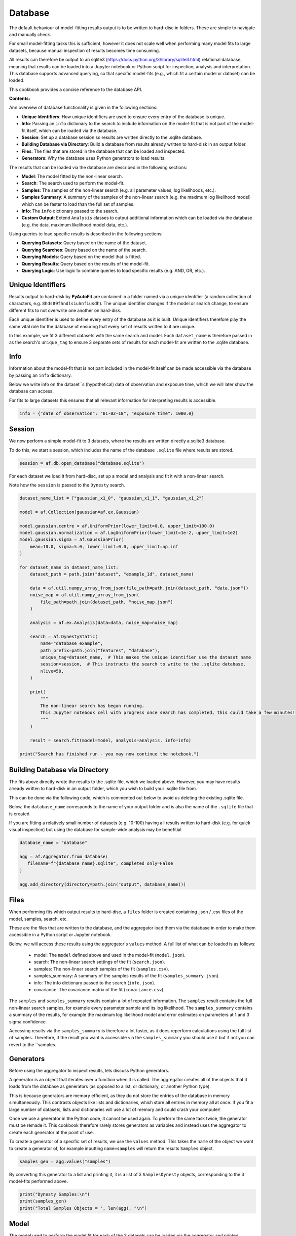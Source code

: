 .. _database:

Database
========

The default behaviour of model-fitting results output is to be written to hard-disc in folders. These are simple to
navigate and manually check.

For small model-fitting tasks this is sufficient, however it does not scale well when performing many model fits to
large datasets, because manual inspection of results becomes time consuming.

All results can therefore be output to an sqlite3 (https://docs.python.org/3/library/sqlite3.html) relational database,
meaning that results can be loaded into a Jupyter notebook or Python script for inspection, analysis and interpretation.
This database supports advanced querying, so that specific model-fits (e.g., which fit a certain model or dataset) can
be loaded.

This cookbook provides a concise reference to the database API.

**Contents:**

Ann overview of database functionality is given in the following sections:

- **Unique Identifiers**: How unique identifiers are used to ensure every entry of the database is unique.
- **Info**: Passing an ``info`` dictionary to the search to include information on the model-fit that is not part of the model-fit itself, which can be loaded via the database.
- **Session**: Set up a database session so results are written directly to the .sqlite database.
- **Building Database via Directory**: Build a database from results already written to hard-disk in an output folder.
- **Files**: The files that are stored in the database that can be loaded and inspected.
- **Generators**: Why the database uses Python generators to load results.

The results that can be loaded via the database are described in the following sections:

- **Model**: The model fitted by the non-linear search.
- **Search**: The search used to perform the model-fit.
- **Samples**: The samples of the non-linear search (e.g. all parameter values, log likelihoods, etc.).
- **Samples Summary**: A summary of the samples of the non-linear search (e.g. the maximum log likelihood model) which can be faster to load than the full set of samples.
- **Info**: The ``info`` dictionary passed to the search.
- **Custom Output**: Extend ``Analysis`` classes to output additional information which can be loaded via the database (e.g. the data, maximum likelihood model data, etc.).

Using queries to load specific results is described in the following sections:

- **Querying Datasets**: Query based on the name of the dataset.
- **Querying Searches**: Query based on the name of the search.
- **Querying Models**: Query based on the model that is fitted.
- **Querying Results**: Query based on the results of the model-fit.
- **Querying Logic**: Use logic to combine queries to load specific results (e.g. AND, OR, etc.).

Unique Identifiers
------------------

Results output to hard-disk by **PyAutoFit** are contained in a folder named via a unique identifier (a
random collection of characters, e.g. ``8hds89fhndlsiuhnfiusdh``). The unique identifier changes if the model or
search change, to ensure different fits to not overwrite one another on hard-disk.

Each unique identifier is used to define every entry of the database as it is built. Unique identifiers therefore play
the same vital role for the database of ensuring that every set of results written to it are unique.

In this example, we fit 3 different datasets with the same search and model. Each ``dataset_name`` is therefore passed
in as the search's ``unique_tag`` to ensure 3 separate sets of results for each model-fit are written to the .sqlite
database.

Info
----

Information about the model-fit that is not part included in the model-fit itself can be made accessible via the
database by passing an ``info`` dictionary.

Below we write info on the dataset``s (hypothetical) data of observation and exposure time, which we will later show
the database can access.

For fits to large datasets this ensures that all relevant information for interpreting results is accessible.

.. code-block:: python

    info = {"date_of_observation": "01-02-18", "exposure_time": 1000.0}

Session
-------

We now perform a simple model-fit to 3 datasets, where the results are written directly a sqlite3 database.

To do this, we start a session, which includes the name of the database ``.sqlite`` file where results are stored.

.. code-block:: python

    session = af.db.open_database("database.sqlite")

For each dataset we load it from hard-disc, set up a model and analysis and fit it with a non-linear search.

Note how the ``session`` is passed to the ``Dynesty`` search.

.. code-block:: python

    dataset_name_list = ["gaussian_x1_0", "gaussian_x1_1", "gaussian_x1_2"]

    model = af.Collection(gaussian=af.ex.Gaussian)

    model.gaussian.centre = af.UniformPrior(lower_limit=0.0, upper_limit=100.0)
    model.gaussian.normalization = af.LogUniformPrior(lower_limit=1e-2, upper_limit=1e2)
    model.gaussian.sigma = af.GaussianPrior(
        mean=10.0, sigma=5.0, lower_limit=0.0, upper_limit=np.inf
    )

    for dataset_name in dataset_name_list:
        dataset_path = path.join("dataset", "example_1d", dataset_name)

        data = af.util.numpy_array_from_json(file_path=path.join(dataset_path, "data.json"))
        noise_map = af.util.numpy_array_from_json(
            file_path=path.join(dataset_path, "noise_map.json")
        )

        analysis = af.ex.Analysis(data=data, noise_map=noise_map)

        search = af.DynestyStatic(
            name="database_example",
            path_prefix=path.join("features", "database"),
            unique_tag=dataset_name,  # This makes the unique identifier use the dataset name
            session=session,  # This instructs the search to write to the .sqlite database.
            nlive=50,
        )

        print(
            """
            The non-linear search has begun running.
            This Jupyter notebook cell with progress once search has completed, this could take a few minutes!
            """
        )

        result = search.fit(model=model, analysis=analysis, info=info)

    print("Search has finished run - you may now continue the notebook.")

Building Database via Directory
-------------------------------

The fits above directly wrote the results to the .sqlite file, which we loaded above. However, you may have results
already written to hard-disk in an output folder, which you wish to build your .sqlite file from.

This can be done via the following code, which is commented out below to avoid us deleting the existing .sqlite file.

Below, the ``database_name`` corresponds to the name of your output folder and is also the name of the ``.sqlite`` file
that is created.

If you are fitting a relatively small number of datasets (e.g. 10-100) having all results written
to hard-disk (e.g. for quick visual inspection) but using the database for sample-wide analysis may be benefitial.

.. code-block:: python

    database_name = "database"

    agg = af.Aggregator.from_database(
       filename=f"{database_name}.sqlite", completed_only=False
    )

    agg.add_directory(directory=path.join("output", database_name)))

Files
-----

When performing fits which output results to hard-disc, a ``files`` folder is created containing .json / .csv files of
the model, samples, search, etc.

These are the files that are written to the database, and the aggregator load them via the database in order
to make them accessible in a Python script or Jupyter notebook.

Below, we will access these results using the aggregator's ``values`` method. A full list of what can be loaded is
as follows:

 - model: The ``model`` defined above and used in the model-fit (``model.json``).
 - search: The non-linear search settings of the fit (``search.json``).
 - samples: The non-linear search samples of the fit (``samples.csv``).
 - samples_summary: A summary of the samples results of the fit (``samples_summary.json``).
 - info: The info dictionary passed to the search (``info.json``).
 - covariance: The covariance matrix of the fit (``covariance.csv``).

The ``samples`` and ``samples_summary`` results contain a lot of repeated information. The ``samples`` result contains
the full non-linear search samples, for example every parameter sample and its log likelihood. The ``samples_summary``
contains a summary of the results, for example the maximum log likelihood model and error estimates on parameters
at 1 and 3 sigma confidence.

Accessing results via the ``samples_summary`` is therefore a lot faster, as it does reperform calculations using the
full list of samples. Therefore, if the result you want is accessible via the ``samples_summary`` you should use it
but if not you can revert to the ``samples.

Generators
----------

Before using the aggregator to inspect results, lets discuss Python generators.

A generator is an object that iterates over a function when it is called. The aggregator creates all of the objects
that it loads from the database as generators (as opposed to a list, or dictionary, or another Python type).

This is because generators are memory efficient, as they do not store the entries of the database in memory
simultaneously. This contrasts objects like lists and dictionaries, which store all entries in memory all at once.
If you fit a large number of datasets, lists and dictionaries will use a lot of memory and could crash your computer!

Once we use a generator in the Python code, it cannot be used again. To perform the same task twice, the
generator must be remade it. This cookbook therefore rarely stores generators as variables and instead uses the
aggregator to create each generator at the point of use.

To create a generator of a specific set of results, we use the ``values`` method. This takes the ``name`` of the
object we want to create a generator of, for example inputting ``name=samples`` will return the results ``Samples``
object.

.. code-block:: python

    samples_gen = agg.values("samples")

By converting this generator to a list and printing it, it is a list of 3 ``SamplesDynesty`` objects, corresponding to
the 3 model-fits performed above.

.. code-block:: python

    print("Dynesty Samples:\n")
    print(samples_gen)
    print("Total Samples Objects = ", len(agg), "\n")

Model
-----

The model used to perform the model fit for each of the 3 datasets can be loaded via the aggregator and printed.

.. code-block:: python

    model_gen = agg.values("model")

    for model in model_gen:
        print(model.info)

Search
------

The non-linear search used to perform the model fit can be loaded via the aggregator and printed.

.. code-block:: python

    search_gen = agg.values("search")

    for search in search_gen:
        print(search.info)

Samples
-------

The `Samples` class contains all information on the non-linear search samples, for example the value of every parameter
sampled using the fit or an instance of the maximum likelihood model.

The `Samples` class is described fully in the results cookbook.

.. code-block:: python

    for samples in agg.values("samples"):

        print("The tenth sample`s third parameter")
        print(samples.parameter_lists[9][2], "\n")

        instance = samples.max_log_likelihood()

        print("Max Log Likelihood `Gaussian` Instance:")
        print("Centre = ", instance.centre)
        print("Normalization = ", instance.normalization)
        print("Sigma = ", instance.sigma, "\n")

Samples Summary
---------------

The samples summary contains a subset of results access via the ``Samples``, for example the maximum likelihood model
and parameter error estimates.

Using the samples method above can be slow, as the quantities have to be computed from all non-linear search samples
(e.g. computing errors requires that all samples are marginalized over). This information is stored directly in the
samples summary and can therefore be accessed instantly.

.. code-block:: python

    for samples_summary in agg.values("samples_summary"):

        instance = samples_summary.max_log_likelihood()

        print("Max Log Likelihood `Gaussian` Instance:")
        print("Centre = ", instance.centre)
        print("Normalization = ", instance.normalization)
        print("Sigma = ", instance.sigma, "\n")

Info
----

The info dictionary passed to the search, discussed earlier in this cookbook, is accessible.

.. code-block:: python

    for info in agg.values("info"):
        print(info["date_of_observation"])
        print(info["exposure_time"])

The API for querying is fairly self explanatory. Through the combination of info based queries, model based
queries and result based queries a user has all the tools they need to fit extremely large datasets with many different
models and load only the results they are interested in for inspection and analysis.

Custom Output
-------------

The results accessible via the database (e.g. ``model``, ``samples``) are those contained in the ``files`` folder.

By extending an ``Analysis`` class with the methods ``save_attributes_for_aggregator`` and ``save_results_for_aggregator``,
custom files can be written to the ``files`` folder and become accessible via the database.

.. code-block:: python


    class Analysis(af.Analysis):
        def __init__(self, data: np.ndarray, noise_map: np.ndarray):
            """
            Standard Analysis class example used throughout PyAutoFit examples.
            """
            super().__init__()

            self.data = data
            self.noise_map = noise_map

        def log_likelihood_function(self, instance) -> float:
            """
            Standard log likelihood function used throughout PyAutoFit examples.
            """

            xvalues = np.arange(self.data.shape[0])

            model_data = instance.model_data_1d_via_xvalues_from(xvalues=xvalues)

            residual_map = self.data - model_data
            chi_squared_map = (residual_map / self.noise_map) ** 2.0
            chi_squared = sum(chi_squared_map)
            noise_normalization = np.sum(np.log(2 * np.pi * self.noise_map**2.0))
            log_likelihood = -0.5 * (chi_squared + noise_normalization)

            return log_likelihood

        def save_attributes_for_aggregator(self, paths: af.DirectoryPaths):
            """
            Before the non-linear search begins, this routine saves attributes of the `Analysis` object to the `files`
            folder such that they can be loaded after the analysis using PyAutoFit's database and aggregator tools.

            For this analysis, it uses the `AnalysisDataset` object's method to output the following:

            - The dataset's data as a .json file.
            - The dataset's noise-map as a .json file.

            These are accessed using the aggregator via `agg.values("data")` and `agg.values("noise_map")`.

            Parameters
            ----------
            paths
                The PyAutoFit paths object which manages all paths, e.g. where the non-linear search outputs are stored,
                visualization, and the pickled objects used by the aggregator output by this function.
            """
            # The path where data.json is saved, e.g. output/dataset_name/unique_id/files/data.json

            file_path = (path.join(paths._json_path, "data.json"),)

            with open(file_path, "w+") as f:
                json.dump(self.data, f, indent=4)

            # The path where noise_map.json is saved, e.g. output/noise_mapset_name/unique_id/files/noise_map.json

            file_path = (path.join(paths._json_path, "noise_map.json"),)

            with open(file_path, "w+") as f:
                json.dump(self.noise_map, f, indent=4)

        def save_results_for_aggregator(self, paths: af.DirectoryPaths, result: af.Result):
            """
            At the end of a model-fit,  this routine saves attributes of the `Analysis` object to the `files`
            folder such that they can be loaded after the analysis using PyAutoFit's database and aggregator tools.

            For this analysis it outputs the following:

            - The maximum log likelihood model data as a .json file.

            This is accessed using the aggregator via `agg.values("model_data")`.

            Parameters
            ----------
            paths
                The PyAutoFit paths object which manages all paths, e.g. where the non-linear search outputs are stored,
                visualization and the pickled objects used by the aggregator output by this function.
            result
                The result of a model fit, including the non-linear search, samples and maximum likelihood model.
            """
            xvalues = np.arange(self.data.shape[0])

            instance = result.max_log_likelihood_instance

            model_data = instance.model_data_1d_via_xvalues_from(xvalues=xvalues)

            # The path where model_data.json is saved, e.g. output/dataset_name/unique_id/files/model_data.json

            file_path = (path.join(paths._json_path, "model_data.json"),)

            with open(file_path, "w+") as f:
                json.dump(model_data, f, indent=4)

Querying Datasets
-----------------

The aggregator can query the database, returning only specific fits of interested.

We can query using the ``dataset_name`` string we input into the model-fit above, in order to get the results
of a fit to a specific dataset.

For example, querying using the string ``gaussian_x1_1`` returns results for only the fit using the
second ``Gaussian`` dataset.

.. code-block:: python

    unique_tag = agg.search.unique_tag
    agg_query = agg.query(unique_tag == "gaussian_x1_1")

As expected, this list has only 1 ``SamplesDynesty`` corresponding to the second dataset.

.. code-block:: python

    print(agg_query.values("samples"))
    print("Total Samples Objects via dataset_name Query = ", len(agg_query), "\n")

If we query using an incorrect dataset name we get no results.

.. code-block:: python

    unique_tag = agg.search.unique_tag
    agg_query = agg.query(unique_tag == "incorrect_name")
    samples_gen = agg_query.values("samples")

Querying Searches
-----------------

We can query using the ``name`` of the non-linear search used to fit the model.

In this cookbook, all three fits used the same search, named ``database_example``. Query based on search name in this
example is therefore somewhat pointless.

However, querying based on the search name is useful for model-fits which use a range of searches, for example
if different non-linear searches are used multiple times.

As expected, the query using search name below contains all 3 results.

.. code-block:: python

    name = agg.search.name
    agg_query = agg.query(name == "database_example")

    print(agg_query.values("samples"))
    print("Total Samples Objects via name Query = ", len(agg_query), "\n")

Querying Models
---------------

We can query based on the model fitted.

For example, we can load all results which fitted a ``Gaussian`` model-component, which in this simple example is all
3 model-fits.

Querying via the model is useful for loading results after performing many model-fits with many different model
parameterizations to large (e.g. Bayesian model comparison).

[Note: the code ``agg.model.gaussian`` corresponds to the fact that in the ``Collection`` above, we named the model
component ``gaussian``. If this ``Collection`` had used a different name the code below would change
correspondingly. Models with multiple model components (e.g., ``gaussian`` and ``exponential``) are therefore also easily
accessed via the database.]

.. code-block:: python

    gaussian = agg.model.gaussian
    agg_query = agg.query(gaussian == af.ex.Gaussian)
    print("Total Samples Objects via `Gaussian` model query = ", len(agg_query), "\n")

Querying Results
----------------

We can query based on the results of the model-fit.

Below, we query the database to find all fits where the inferred value of ``sigma`` for the ``Gaussian`` is less
than 3.0 (which returns only the first of the three model-fits).

.. code-block:: python

    gaussian = agg.model.gaussian
    agg_query = agg.query(gaussian.sigma < 3.0)
    print("Total Samples Objects In Query `gaussian.sigma < 3.0` = ", len(agg_query), "\n")

Querying with Logic
-------------------

Advanced queries can be constructed using logic.

Below, we combine the two queries above to find all results which fitted a ``Gaussian`` AND (using the & symbol)
inferred a value of sigma less than 3.0.

The OR logical clause is also supported via the symbol |.

.. code-block:: python

    gaussian = agg.model.gaussian
    agg_query = agg.query((gaussian == af.ex.Gaussian) & (gaussian.sigma < 3.0))
    print(
        "Total Samples Objects In Query `Gaussian & sigma < 3.0` = ", len(agg_query), "\n"
    )

HowToFit
--------

The Database chapter of the **HowToFit** Jupyter notebooks give a full description of the database feature, including
examples of advanced queries and how to load and plot the results of a model-fit in more detail.
